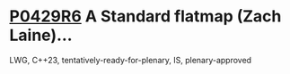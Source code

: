 * [[https://wg21.link/p0429r6][P0429R6]] A Standard flatmap (Zach Laine)...
:PROPERTIES:
:CUSTOM_ID: p0429r6-a-standard-flatmap-zach-laine
:END:
LWG, C++23, tentatively-ready-for-plenary, IS, plenary-approved
